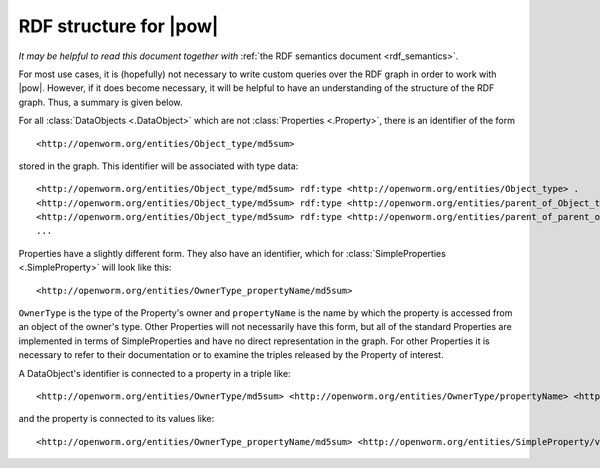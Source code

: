 .. _rdf_format:

RDF structure for |pow|
=======================

*It may be helpful to read this document together with* :ref:`the RDF semantics document <rdf_semantics>`.

For most use cases, it is (hopefully) not necessary to write custom queries over the RDF graph in order to work with |pow|. However, if it does become necessary, it will be helpful to have an understanding of the structure of the RDF graph. Thus, a summary is given below.

For all :class:`DataObjects <.DataObject>` which are not :class:`Properties <.Property>`, there is an identifier of the form

::

    <http://openworm.org/entities/Object_type/md5sum>

stored in the graph. This identifier will be associated with type data::

    <http://openworm.org/entities/Object_type/md5sum> rdf:type <http://openworm.org/entities/Object_type> .
    <http://openworm.org/entities/Object_type/md5sum> rdf:type <http://openworm.org/entities/parent_of_Object_type> .
    <http://openworm.org/entities/Object_type/md5sum> rdf:type <http://openworm.org/entities/parent_of_parent_of_Object_type> .
    ...

Properties have a slightly different form. They also have an identifier, which for :class:`SimpleProperties <.SimpleProperty>` will look like this::

    <http://openworm.org/entities/OwnerType_propertyName/md5sum>

``OwnerType`` is the type of the Property's owner and ``propertyName`` is the name by which the property is accessed from an object of the owner's type. Other Properties will not necessarily have this form, but all of the standard Properties are implemented in terms of SimpleProperties and have no direct representation in the graph. For other Properties it is necessary to refer to their documentation or to examine the triples released by the Property of interest.

A DataObject's identifier is connected to a property in a triple like::

    <http://openworm.org/entities/OwnerType/md5sum> <http://openworm.org/entities/OwnerType/propertyName> <http://openworm.org/entities/OwnerType_propertyName/md5sum>

and the property is connected to its values like::

    <http://openworm.org/entities/OwnerType_propertyName/md5sum> <http://openworm.org/entities/SimpleProperty/value> "A literal value"

